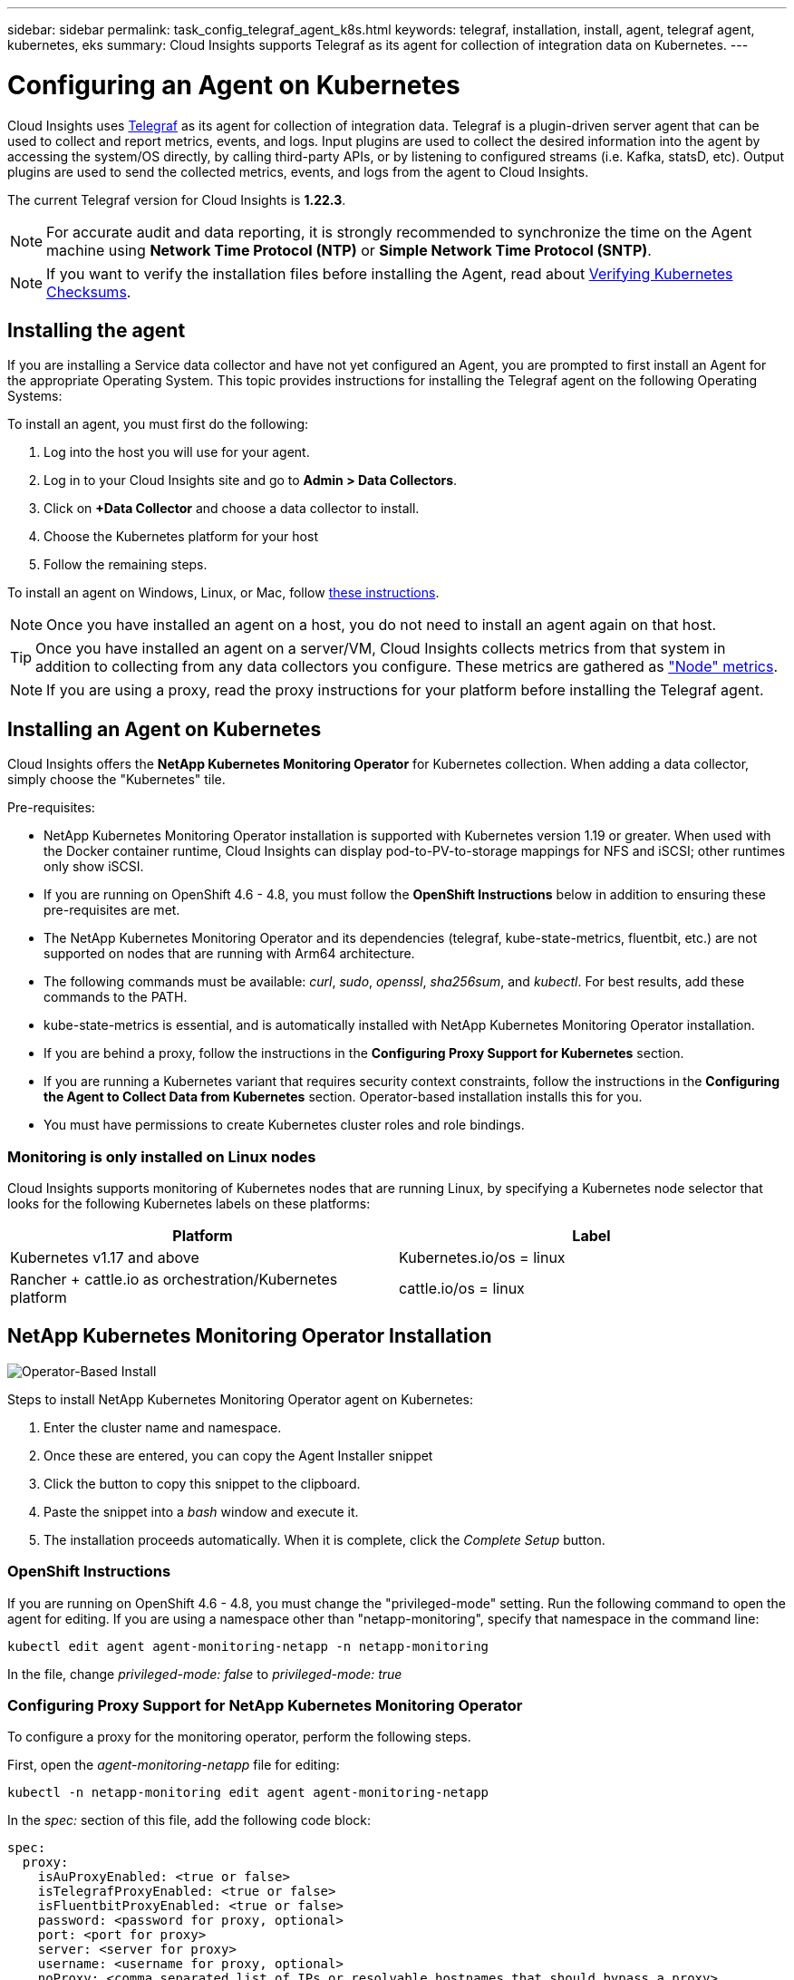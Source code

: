 ---
sidebar: sidebar
permalink: task_config_telegraf_agent_k8s.html
keywords: telegraf, installation, install, agent, telegraf agent, kubernetes, eks
summary: Cloud Insights supports Telegraf as its agent for collection of integration data on Kubernetes.  
---

= Configuring an Agent on Kubernetes 

:toc: macro
:hardbreaks:
:nofooter:
:toclevels: 2
:icons: font
:linkattrs:
:imagesdir: ./media/

[.lead]
Cloud Insights uses link:https://docs.influxdata.com/telegraf/[Telegraf] as its agent for collection of integration data. Telegraf is a plugin-driven server agent that can be used to collect and report metrics, events, and logs. Input plugins are used to collect the desired information into the agent by accessing the system/OS directly, by calling third-party APIs, or by listening to configured streams (i.e. Kafka, statsD, etc). Output plugins are used to send the collected metrics, events, and logs from the agent to Cloud Insights. 

The current Telegraf version for Cloud Insights is *1.22.3*.

NOTE: For accurate audit and data reporting, it is strongly recommended to synchronize the time on the Agent machine using *Network Time Protocol (NTP)* or *Simple Network Time Protocol (SNTP)*.

NOTE: If you want to verify the installation files before installing the Agent, read about <<Verifying Kubernetes Checksums>>.

toc::[]

////
== Operator-based install or script-based install?

Cloud Insights has built a Kubernetes Operator for monitoring customers' Kubernetes clusters.  The NetApp Kubernetes Monitoring Operator (NKMO) is an improvement over script-installed monitoring methods because it allows more flexible configuration of monitoring controllable from Cloud Insights and fewer customer-driven configuration interventions, as well as enhances opportunities for monitoring other software running in the K8s cluster.

NKMO continues to use underlying telegraf software for data collection, transformation, and delivery to Cloud Insights. This is enhanced with Custom Resource Definitions and Custom Resources to tailor monitoring for each K8s cluster.
////

== Installing the agent

If you are installing a Service data collector and have not yet configured an Agent, you are prompted to first install an Agent for the appropriate Operating System. This topic provides instructions for installing the Telegraf agent on the following Operating Systems:

To install an agent, you must first do the following:

. Log into the host you will use for your agent. 
. Log in to your Cloud Insights site and go to *Admin > Data Collectors*.
. Click on *+Data Collector* and choose a data collector to install. 
. Choose the Kubernetes platform for your host 
. Follow the remaining steps.

To install an agent on Windows, Linux, or Mac, follow link:task_config_telegraf_agent.html[these instructions].

NOTE: Once you have installed an agent on a host, you do not need to install an agent again on that host. 

TIP: Once you have installed an agent on a server/VM, Cloud Insights collects metrics from that system in addition to collecting from any data collectors you configure. These metrics are gathered as link:task_config_telegraf_node.html["Node" metrics].

NOTE: If you are using a proxy, read the proxy instructions for your platform before installing the Telegraf agent.



== Installing an Agent on Kubernetes

Cloud Insights offers the *NetApp Kubernetes Monitoring Operator* for Kubernetes collection. When adding a data collector, simply choose the "Kubernetes" tile.

////
This is the recommended installation method for Kubernetes.
* Traditional script-based Agent installation (not recommended)

Installation instructions vary based on which you choose.

image:Kubernetes_Operator_Tile_Choices.png[Kubernetes Installation Choices]
////

.Pre-requisites:

* NetApp Kubernetes Monitoring Operator installation is supported with Kubernetes version 1.19 or greater. When used with the Docker container runtime, Cloud Insights can display pod-to-PV-to-storage mappings for NFS and iSCSI; other runtimes only show iSCSI. 

////
* NetApp Kubernetes Monitoring Operator installation has been tested and is expected to work with the following:
** AWS Elastic Kubernetes Service (EKS) 1.18 - 1.22
** OpenShift 4.6 - 4.8
** Rancher 2.4 - 2.6.  
////

* If you are running on OpenShift 4.6 - 4.8, you must follow the *OpenShift Instructions* below in addition to ensuring these pre-requisites are met.

* The NetApp Kubernetes Monitoring Operator and its dependencies (telegraf, kube-state-metrics, fluentbit, etc.) are not supported on nodes that are running with Arm64 architecture.

* The following commands must be available: _curl_, _sudo_, _openssl_, _sha256sum_, and _kubectl_. For best results, add these commands to the PATH.

* kube-state-metrics is essential, and is automatically installed with NetApp Kubernetes Monitoring Operator installation.

* If you are behind a proxy, follow the instructions in the *Configuring Proxy Support for Kubernetes* section. 

* If you are running a Kubernetes variant that requires security context constraints, follow the instructions in the *Configuring the Agent to Collect Data from Kubernetes* section. Operator-based installation installs this for you.

* You must have permissions to create Kubernetes cluster roles and role bindings.



=== Monitoring is only installed on Linux nodes

Cloud Insights supports monitoring of Kubernetes nodes that are running Linux, by specifying a Kubernetes node selector that looks for the following Kubernetes labels on these platforms:

|===
|Platform|Label

|Kubernetes v1.17 and above |Kubernetes.io/os = linux
|Rancher + cattle.io as orchestration/Kubernetes platform |cattle.io/os = linux
|===

//|Kubernetes v1.13 and below |beta.kubernetes.io/os = linux


== NetApp Kubernetes Monitoring Operator Installation

image:Kubernetes_Operator_Agent_Instructions.png[Operator-Based Install]

.Steps to install NetApp Kubernetes Monitoring Operator agent on Kubernetes:

. Enter the cluster name and namespace.
. Once these are entered, you can copy the Agent Installer snippet
. Click the button to copy this snippet to the clipboard.
. Paste the snippet into a _bash_ window and execute it.
. The installation proceeds automatically. When it is complete, click the _Complete Setup_ button.


=== OpenShift Instructions

If you are running on OpenShift 4.6 - 4.8, you must change the "privileged-mode" setting. Run the following command to open the agent for editing. If you are using a namespace other than "netapp-monitoring", specify that namespace in the command line:

 kubectl edit agent agent-monitoring-netapp -n netapp-monitoring
 
In the file, change _privileged-mode: false_ to  _privileged-mode: true_



=== Configuring Proxy Support for NetApp Kubernetes Monitoring Operator

To configure a proxy for the monitoring operator, perform the following steps.

First, open the _agent-monitoring-netapp_ file for editing:

 kubectl -n netapp-monitoring edit agent agent-monitoring-netapp


In the _spec:_ section of this file, add the following code block:

 spec:
   proxy:
     isAuProxyEnabled: <true or false>
     isTelegrafProxyEnabled: <true or false>
     isFluentbitProxyEnabled: <true or false>
     password: <password for proxy, optional>
     port: <port for proxy>
     server: <server for proxy>
     username: <username for proxy, optional>
     noProxy: <comma separated list of IPs or resolvable hostnames that should bypass a proxy>
     

=== Using a custom/private docker repository

If using a custom docker repository, do the following:

Get the docker secret:

 kubectl -n netapp-monitoring get secret docker -o yaml
 
Copy/paste the value of _.dockerconfigjson:_ from the output of the above command.

Decode the docker secret:

 echo <paste from _.dockerconfigjson:_  output above> | base64 -d
 
The output of this will be in the following json format:

 { "auths":
   {"docker.<cluster>.cloudinsights.netapp.com" :
     {"username":"<tenant id>",
      "password":"<password which is the CI API key>",
      "auth"    :"<encoded username:password basic auth key. This is internal to docker>"}
   }
 }

Log in to the docker repository:

 docker login docker.<cluster>.cloudinsights.netapp.com (from step #2) -u <username from step #2>
 password: <password from docker secret step above>

Pull the operator docker image from Cloud Insights:

 docker pull docker.<cluster>.cloudinsights.netapp.com/netapp-monitoring:<version>
 
Find the <version> field using the following command:
 
 kubectl -n netapp-monitoring get deployment monitoring-operator | grep "image:"

Push the operator docker image to your private/local/enterprise docker repository according to your corporate policies.

Download all open source dependencies to your private docker registry. The following open source images need to be downloaded:

 docker.io/telegraf: 1.22.3
 gcr.io/kubebuilder/kube-rbac-proxy: v0.11.0
 k8s.gcr.io/kube-state-metrics/kube-state-metrics: v2.4.2
 
If fluent-bit is enabled, also download:

 docker.io/fluent-bit:1.9.3
 docker.io/kubernetes-event-exporter:0.10

Edit the agent CR to reflect the new docker repo location, disable auto upgrade (if enabled).

 kubectl -n netapp-monitoring edit agent agent-monitoring-netapp
 
 enableAutoUpgrade: false

 docker-repo: <docker repo of the enterprise/corp docker repo>
 dockerRepoSecret: <optional: name of the docker secret of enterprise/corp docker repo, this secret should be already created on the k8s cluster in the same namespace>
 
In the _spec:_ section, make the following changes:
 
 spec:
   telegraf:
     - name: ksm
       substitutions:
         - key: k8s.gcr.io
           value: <same as "docker-repo" field above>




=== Upgrading from Script-based K8s monitoring to NetApp Kubernetes Monitoring Operator

If you are upgrading from a previously-installed script-based Kubernetes agent to the NetApp Kubernetes Monitoring Operator, follow these steps:

Steps to upgrade

. Preserve the ConfigMap from the script-based monitoring installation: 
+
 kubectl --namespace ci-monitoring get cm -o yaml > /tmp/telegraf-configs.yaml

. Save the K8s cluster name for use during installation of the K8s operator-based monitoring solution to ensure data continuity.
+
If you do not remember the name of the K8s cluster in CI, it can be extracted from your saved configuration with the following command line:
+
 cat /tmp/telegraf-configs.yaml | grep kubernetes_cluster | head -2
 
. Remove the script-based monitoring 
+
To uninstall the script-based agent on Kubernetes, do the following:
+
If the monitoring namespace is being used solely for Telegraf:
+
 kubectl --namespace ci-monitoring delete ds,rs,cm,sa,clusterrole,clusterrolebinding -l app=ci-telegraf
+
 kubectl delete ns ci-monitoring
+
If the monitoring namespace is being used for other purposes in addition to Telegraf:
+
 kubectl --namespace ci-monitoring delete ds,rs,cm,sa,clusterrole,clusterrolebinding -l app=ci-telegraf
 
.Install the K8s operator-based monitoring following the instructions in the install tile.

image:KubernetesOperatorTile.png[Tile for Kubernetes Operator]



////
== Script-Based Installation

NOTE: Script-based installation is deprecated. Please  use Kubernetes Operator-based collection for monitoring your Kubernetes cluster.

image:Kubernetes_Install_Agent_screen.png[Script-Based Install]

.Steps to install Script-based agent on Kubernetes:

. Choose an Agent Access Key.
. Click the *Copy Agent Installer Snippet* button in the installation dialog. You can optionally click the _+Reveal Agent Installer Snippet_ button if you want to view the command block.
. Paste the command into a _bash_ window.
. Optionally, you can override the namespace or provide the cluster name as part of the install command by modifying the command block to add one or both of the following before the final _./$installerName_
** CLUSTER_NAME=<Cluster Name>
** NAMESPACE=<Namespace>
+
Here it is in place in the command block:
+
 installerName=cloudinsights-kubernetes.sh ... && CLUSTER_NAME=<cluster_name> NAMESPACE=<new_namespace> sudo -E -H ./$installerName --download --install
+
TIP: _CLUSTER_NAME_ is the name of the Kubernetes cluster from Cloud Insights collects metrics, while _NAMESPACE_ is the namespace to which the Telegraf agent will be deployed. The specified namespace will be created if it does not already exist.
+
. When ready, execute the command block.
. The command will download the appropriate agent installer, install it, and set a default configuration. If you have not explicitly set the _namespace_, you will be prompted to enter it. When finished, the script will restart the agent service. The command has a unique key and is valid for 24 hours. 
// . If you have already installed an agent on this host, you can skip the previous step.
. When finished, click *Complete Setup*.


=== Configuring Proxy Support for Kubernetes - Script-Based

NOTE: The steps below outline the actions needed to set the _http_proxy/https_proxy_ environment variables. For some proxy environments, users may also need to set the _no_proxy environment_ variable.

For systems residing behind a proxy, perform the following to set the _https_proxy_ and/or _http_proxy_ environment variable(s) for the current user *PRIOR* to installing the Telegraf agent:

 export https_proxy=<proxy_server>:<proxy_port>

*AFTER* installing the Telegraf agent, add and set the appropriate _https_proxy_ and/or _http_proxy_ environment variable(s) to the _telegraf-ds_ daemonset and _telegraf-rs_ replicaset.

 kubectl edit ds telegraf-ds

 …
        env:
        - name: https_proxy
          value: <proxy_server>:<proxy_port>
        - name: HOSTIP
          valueFrom:
            fieldRef:
              apiVersion: v1
              fieldPath: status.hostIP
 …

 kubectl edit rs telegraf-rs

 …
        env:
        - name: https_proxy
          value: <proxy_server>:<proxy_port>
        - name: HOSTIP
          valueFrom:
            fieldRef:
              apiVersion: v1
              fieldPath: status.hostIP
 …

Then, restart Telegraf:

 kubectl delete pod telegraf-ds-*
 kubectl delete pod telegraf-rs-*
////



== DaemonSet, ReplicaSet, and Stopping/Starting the agent

A DaemonSet and ReplicaSet will be created on the Kubernetes cluster to run the required Telegraf agents/pods. By default, these Telegraf agents/pods will be scheduled on both master and non-master nodes.

To facilitate stopping and restarting of the agent, generate the Telegraf DaemonSet YAML and ReplicaSet YAML using the following commands. Note that these commands are using the default namespace "ci-monitoring".  If you have set your own namespace, substitute that namespace in these and all subsequent commands and files:

If you have set your own namespace, substitute that namespace in these and all subsequent commands and files:

 kubectl --namespace ci-monitoring get ds telegraf-ds -o yaml > /tmp/telegraf-ds.yaml 
 kubectl --namespace ci-monitoring get rs telegraf-rs -o yaml > /tmp/telegraf-rs.yaml

You can then use the following commands to stop and start the Telegraf service:

 kubectl --namespace ci-monitoring delete ds telegraf-ds
 kubectl --namespace ci-monitoring delete rs telegraf-rs
 
 kubectl --namespace ci-monitoring apply -f /tmp/telegraf-ds.yaml 
 kubectl --namespace ci-monitoring apply -f /tmp/telegraf-rs.yaml
 

 
== Configuring the Agent to Collect Data from Kubernetes

Note: The default namespace for NetApp Kubernetes Monitoring Operator-based installation is _netapp-monitoring_. In commands involving namespace, be sure to specify the correct namespace for your installation.

The pods in which the agents run need to have access to the following:

* hostPath
* configMap
* secrets

These Kubernetes objects are automatically created as part of the Kubernetes agent install command provided in the Cloud Insights UI. Some variants of Kubernetes, such as OpenShift, implement an added level of security that may block access to these components. The _SecurityContextConstraint_ is not created as part of the Kubernetes agent install command provided in the Cloud Insights UI, and must be created manually. Once created, restart the Telegraf pod(s).

//In such cases, an additional manual step may be required.  As an example, for OpenShift, you may need to create a _SecurityContextConstraint_ to grant the telegraf-user ServiceAccount access to these components.

----
    apiVersion: v1
    kind: SecurityContextConstraints
    metadata:
      name: telegraf-hostaccess
      creationTimestamp:
      annotations:
        kubernetes.io/description: telegraf-hostaccess allows hostpath volume mounts for restricted SAs.
      labels:
        app: ci-telegraf
    priority: 10
    allowPrivilegedContainer: true
    defaultAddCapabilities: []
    requiredDropCapabilities: []
    allowedCapabilities: []
    allowedFlexVolumes: []
    allowHostDirVolumePlugin: true
    volumes:
    - hostPath
    - configMap
    - secret
    allowHostNetwork: false
    allowHostPorts: false
    allowHostPID: false
    allowHostIPC: false
    seLinuxContext:
      type: MustRunAs
    runAsUser:
      type: RunAsAny
    supplementalGroups:
      type: RunAsAny
    fsGroup:
      type: RunAsAny
    readOnlyRootFilesystem: false
    users:
    - system:serviceaccount:ci-monitoring:monitoring-operator
    groups: []
----


== About Kube-state-metrics

The NetApp Kubernetes Monitoring Operator installs kube-state-metrics automatically; no user interaction is needed and this section of the documentation may be skipped. It is included here to provide reference information for the curious:

=== Installing the kube-state-metrics server

NOTE: Operator-based install handles the installation of kube-state-metrics. Skip this section if you are performing Operator-based installation.


NOTE: It is strongly recommended to use kube-state-metrics version 2.0 or later in order to take advantage of the full feature set including the ability to link Kubernetes persistent volumes (PVs) to backend storage devices. Note also that with kube-state-metrics version 2.0 and above, Kubernetes object labels are not exported by default. To configure kube-state-metrics to export Kubernetes object labels, you must specify a metric labels "allow" list. Refer to the _--metric-labels-allowlist_ option in the link:https://github.com/kubernetes/kube-state-metrics/blob/master/docs/cli-arguments.md[kube-state-metrics documentation]. 

Use the following steps to install the kube-state-metrics server (required if you are performing script-based installation):

.Steps

. Create a temporary folder (for example, _/tmp/kube-state-yaml-files/_) and copy the .yaml files from https://github.com/kubernetes/kube-state-metrics/tree/master/examples/standard to this folder. 

. Run the following command to apply the .yaml files needed for installing kube-state-metrics:

 kubectl apply -f /tmp/kube-state-yaml-files/


=== kube-state-metrics Counters

Use the following links to access information for the kube state metrics counters:

. https://github.com/kubernetes/kube-state-metrics/blob/master/docs/configmap-metrics.md[ConfigMap Metrics]
. https://github.com/kubernetes/kube-state-metrics/blob/master/docs/daemonset-metrics.md[DaemonSet Metrics]
. https://github.com/kubernetes/kube-state-metrics/blob/master/docs/deployment-metrics.md[Deployment Metrics]
//. https://github.com/kubernetes/kube-state-metrics/blob/master/docs/endpoint-metrics.md[Endpoint Metrics]
//. https://github.com/kubernetes/kube-state-metrics/blob/master/docs/horizontalpodautoscaler-metrics.md[Horizontal Pod Autoscaler Metrics]
. https://github.com/kubernetes/kube-state-metrics/blob/master/docs/ingress-metrics.md[Ingress Metrics]
//. https://github.com/kubernetes/kube-state-metrics/blob/master/docs/ingress-metrics.md[Job Metrics]
//. https://github.com/kubernetes/kube-state-metrics/blob/master/docs/limitrange-metrics.md[LimitRange Metrics]
. https://github.com/kubernetes/kube-state-metrics/blob/master/docs/namespace-metrics.md[Namespace Metrics]
. https://github.com/kubernetes/kube-state-metrics/blob/master/docs/node-metrics.md[Node Metrics]
. https://github.com/kubernetes/kube-state-metrics/blob/master/docs/persistentvolume-metrics.md[Persistent Volume Metrics]
. https://github.com/kubernetes/kube-state-metrics/blob/master/docs/persistentvolumeclaim-metrics.md[Persistant Volume Claim Metrics]
. https://github.com/kubernetes/kube-state-metrics/blob/master/docs/pod-metrics.md[Pod Metrics]
//. https://github.com/kubernetes/kube-state-metrics/blob/master/docs/poddisruptionbudget-metrics.md[Pod Disruption Budget Metrics]
. https://github.com/kubernetes/kube-state-metrics/blob/master/docs/replicaset-metrics.md[ReplicaSet metrics]
//. https://github.com/kubernetes/kube-state-metrics/blob/master/docs/replicationcontroller-metrics.md[ReplicationController Metrics]   
. https://github.com/kubernetes/kube-state-metrics/blob/master/docs/secret-metrics.md[Secret metrics]
. https://github.com/kubernetes/kube-state-metrics/blob/master/docs/service-metrics.md[Service metrics]
. https://github.com/kubernetes/kube-state-metrics/blob/master/docs/statefulset-metrics.md[StatefulSet metrics]


== Uninstalling the Agent

Note that these commands are using the default namespace "ci-monitoring".  If you have set your own namespace, substitute that namespace in these and all subsequent commands and files.

To uninstall the script-based agent on Kubernetes (for example, when upgrading to the NetApp Kubernetes Monitoring Operator), do the following:

If the monitoring namespace is being used solely for Telegraf:

 kubectl --namespace ci-monitoring delete ds,rs,cm,sa,clusterrole,clusterrolebinding -l app=ci-telegraf
 
 kubectl delete ns ci-monitoring

//For the commands above, use “_netapp-monitoring_” if you installed using operator-based installation with the default namespace.
 
If the monitoring namespace is being used for other purposes in addition to Telegraf:

 kubectl --namespace ci-monitoring delete ds,rs,cm,sa,clusterrole,clusterrolebinding -l app=ci-telegraf


For Operator-based installation run the following commands:

 kubectl delete agent agent-monitoring-netapp -n <name-space>
 kubectl delete ns <name-space>
 kubectl delete clusterrole <name-space>-agent-manager-role <name-space>-agent-proxy-role
 kubectl delete clusterrolebinding <name-space>-agent-manager-rolebinding <name-space>-agent-proxy-rolebinding
 kubectl delete crd agents.monitoring.netapp.com

////
 kubectl delete ns netapp-monitoring
 kubectl delete agent agent-monitoring-netapp
 kubectl delete crd agents.monitoring.netapp.com
 kubectl delete role agent-leader-election-role
 kubectl delete clusterrole agent-manager-role agent-proxy-role agent-metrics-reader
 kubectl delete clusterrolebinding agent-manager-rolebinding agent-proxy-rolebinding agent-cluster-admin-rolebinding
////

If a Security Context Constraint was previously-created manually for a script-based Telegraf installation:

 kubectl delete scc telegraf-hostaccess
 
 
 

== Upgrading the Agent

Note that these commands are using the default namespace "ci-monitoring".  If you have set your own namespace, substitute that namespace in these and all subsequent commands and files.

To upgrade the telegraf agent, do the following:

. Back up the existing configurations:

 kubectl --namespace ci-monitoring get cm -o yaml > /tmp/telegraf-configs.yaml
 
// Be sure to specify the appropriate namespace if it is not the default.

. Uninstall the Agent (see above for instructions)

. link:#kubernetes[Install the new agent].

////
. Re-apply the configurations:

 kubectl --namespace ci-monitoring apply -f /tmp/telegraf-conf.yaml --force
 kubectl --namespace ci-monitoring apply -f /tmp/telegraf-conf-rs.yaml --force
 
. Restart all telegraf pods. Run the following command for each telegraf pod:

 kubectl --namespace ci-monitoring delete pod <Telegraf_pod>
////




== Verifying Kubernetes Checksums

The Cloud Insights agent installer performs integrity checks, but some users may want to perform their own verifications before installing or applying downloaded artifacts. To perform a download-only operation (as opposed to the default download-and-install), these users can edit the agent installation command obtained from the UI and remove the trailing “install” option.

Follow these steps:

. Copy the Agent Installer snippet as directed.
. Instead of pasting the snippet into a command window, paste it into a text editor.
. Remove the trailing “--install” (Linux/Mac) or “-install” (Windows) from the command.
. Copy the entire command from the text editor.
. Now paste it into your command window (in a working directory) and run it.

Non-Windows (these examples are for Kubernetes; actual script names may vary):

* Download and install (default):

 installerName=cloudinsights-kubernetes.sh … && sudo -E -H ./$installerName --download –-install

* Download-only:

 installerName=cloudinsights-kubernetes.sh … && sudo -E -H ./$installerName --download


The download-only command will download all required artifacts from Cloud Insights to the working directory.  The artifacts include, but may not be limited to: 

* an installation script
* an environment file
* YAML files
* a signed checksum file (sha256.signed)
* a PEM file (netapp_cert.pem) for signature verification



The installation script, environment file, and YAML files can be verified using visual inspection. 



The PEM file can be verified by confirming its fingerprint to be the following:

 E5:FB:7B:68:C0:8B:1C:A9:02:70:85:84:C2:74:F8:EF:C7:BE:8A:BC

More specifically,

*	Non-Windows:

 openssl x509 -fingerprint -sha1 -noout -inform pem -in netapp_cert.pem

*	Windows:

 Import-Certificate -Filepath .\netapp_cert.pem -CertStoreLocation Cert:\CurrentUser\Root




The signed checksum file can be verified using the PEM file:

*	Non-Windows:

 openssl smime -verify -in sha256.signed -CAfile netapp_cert.pem -purpose any

*	Windows (after installing the certificate via Import-Certificate above):

 Get-AuthenticodeSignature -FilePath .\sha256.ps1 $result = Get-AuthenticodeSignature -FilePath .\sha256.ps1 $signer = $result.SignerCertificate Add-Type -Assembly System.Security [Security.Cryptography.x509Certificates.X509Certificate2UI]::DisplayCertificate($signer)



Once all of the artifacts have been satisfactorily verified, the agent installation can be initiated by running:

Non-Windows:

 sudo -E -H ./<installation_script_name> --install

Windows:

 .\cloudinsights-windows.ps1 -install
 



== Troubleshooting Kubernetes Agent Installation

Some things to try if you encounter problems setting up an agent:

[cols=2*, options="header", cols"50,50"]
|===
|Problem:|Try this:

|For clusters where _etcd_ is not the Kubernetes cluster datastore, You will see the following message in the telegraf RS pod:

 [inputs.prometheus] Error in plugin: could not load keypair /etc/kubernetes/pki/etcd/server.crt:/etc/kubernetes/pki/etcd/server.key: open /etc/kubernetes/pki/etcd/server.crt: no such file or directory
|Cloud Insights only supports monitoring of _etcd_ as the K8s datastore. You can modify the agent to avoid collecting etcd data by changing the configuration with the following instructions:  

 kubectl -n netapp-monitoring edit agent agent-monitoring-netapp

In that file, delete the following section:

 - name: prometheus_etcd
   run-mode:
   - ReplicaSet


|I already installed an agent using Cloud Insights| If you have already installed an agent on your host/VM, you do not need to install the agent again. In this case, simply choose the appropriate Platform and Key in the Agent Installation screen, and click on *Continue* or *Finish*. 

|I already have an agent installed but not by using the Cloud Insights installer|Remove the previous agent and run the Cloud Insights Agent installation, to ensure proper default configuration file settings. When complete, click on *Continue* or *Finish*.

|I do not see a hyperlink/connection between my Kubernetes Persistent Volume and the corresponding back-end storage device. My Kubernetes Persistent Volume is configured using the hostname of the storage server.
|Follow the steps to uninstall the existing Telegraf agent, then re-install the latest Telegraf agent. You must be using Telegraf version 2.0 or later.

|I'm seeing messages in the logs resembling the following:

E0901 15:21:39.962145 1 reflector.go:178] k8s.io/kube-state-metrics/internal/store/builder.go:352: Failed to list *v1.MutatingWebhookConfiguration: the server could not find the requested resource
E0901 15:21:43.168161 1 reflector.go:178] k8s.io/kube-state-metrics/internal/store/builder.go:352: Failed to list *v1.Lease: the server could not find the requested resource (get leases.coordination.k8s.io)
etc.


|These messages may occur if you are running kube-state-metrics version 2.0.0 or above with Kubernetes version 1.17 or below.


To get the Kubernetes version:

 _kubectl version_

To get the kube-state-metrics version:

 _kubectl get deploy/kube-state-metrics -o jsonpath='{..image}'_

To prevent these messages from happening, users can modify their kube-state-metrics deployment to disable the following Leases:

_mutatingwebhookconfigurations_
_validatingwebhookconfigurations_
_volumeattachments resources_

More specifically, they can use the following CLI argument:

resources=certificatesigningrequests,configmaps,cronjobs,daemonsets, deployments,endpoints,horizontalpodautoscalers,ingresses,jobs,limitranges, namespaces,networkpolicies,nodes,persistentvolumeclaims,persistentvolumes, poddisruptionbudgets,pods,replicasets,replicationcontrollers,resourcequotas, secrets,services,statefulsets,storageclasses

The default resource list is:

"certificatesigningrequests,configmaps,cronjobs,daemonsets,deployments, endpoints,horizontalpodautoscalers,ingresses,jobs,leases,limitranges, mutatingwebhookconfigurations,namespaces,networkpolicies,nodes, persistentvolumeclaims,persistentvolumes,poddisruptionbudgets,pods,replicasets, replicationcontrollers,resourcequotas,secrets,services,statefulsets,storageclasses, validatingwebhookconfigurations,volumeattachments"

|I installed or upgraded Telegraf on Kubernetes, but the Telegraf pods are not starting up.  The Telegraf ReplicaSet or DaemonSet is reporting a failure resembling the following:

 Error creating: pods "telegraf-rs-" is forbidden": unable to validate against any security context constraint: [spec.volumes[2]: Invalid value: "hostPath": hostPath volumes are not allowed to be used]

|Create a Security Context Constraint (refer to the Configuring the Agent to Collect Data from Kubernetes section above) if one does not already exist.

Ensure the namespace and service account specified for the Security Context Constraint matches the namespace and service account for the Telegraf ReplicaSet and DaemonSet.

 kubectl describe scc telegraf-hostaccess \|grep serviceaccount
 kubectl -n ci-monitoring --describe rs telegraf-rs \| grep -i "Namespace:"
 kubectl -n ci-monitoring describe rs telegraf-rs \| grep -i "Service Account:"
 kubectl -n ci-monitoring --describe ds telegraf-ds \| grep -i "Namespace:"
 kubectl -n ci-monitoring describe ds telegraf-ds \| grep -i "Service Account:"

|I see error messages from Telegraf resembling the following, but Telegraf does start up and run:

Oct 11 14:23:41 ip-172-31-39-47 systemd[1]: Started The plugin-driven server agent for reporting metrics into InfluxDB.
Oct 11 14:23:41 ip-172-31-39-47 telegraf[1827]: time="2021-10-11T14:23:41Z" level=error msg="failed to create cache directory. /etc/telegraf/.cache/snowflake, err: mkdir /etc/telegraf/.ca
che: permission denied. ignored\n" func="gosnowflake.(*defaultLogger).Errorf" file="log.go:120"
Oct 11 14:23:41 ip-172-31-39-47 telegraf[1827]: time="2021-10-11T14:23:41Z" level=error msg="failed to open. Ignored. open /etc/telegraf/.cache/snowflake/ocsp_response_cache.json: no such
file or directory\n" func="gosnowflake.(*defaultLogger).Errorf" file="log.go:120"
Oct 11 14:23:41 ip-172-31-39-47 telegraf[1827]: 2021-10-11T14:23:41Z I! Starting Telegraf 1.19.3

|This is a known issue.  Refer to link:https://github.com/influxdata/telegraf/issues/9407[This GitHub article] for more details. As long as Telegraf is up and running, users can ignore these error messages.

|On Kubernetes, my Telegraf pod(s) are reporting the following error:
"Error in processing mountstats info: failed to open mountstats file: /hostfs/proc/1/mountstats, error: open /hostfs/proc/1/mountstats: permission denied"
|If SELinux is enabled and enforcing, it is likely preventing the Telegraf pod(s) from accessing the /proc/1/mountstats file on the Kubernetes nodes.  To relax this restriction, do ONE of the following:

• Edit the agent (`kubectl edit agent agent-monitoring-netapp`), and change "privileged-mode: false" to "privileged-mode: true"


|On Kubernetes, my Telegraf ReplicaSet pod is reporting the following error:

 [inputs.prometheus] Error in plugin: could not load keypair /etc/kubernetes/pki/etcd/server.crt:/etc/kubernetes/pki/etcd/server.key: open /etc/kubernetes/pki/etcd/server.crt: no such file or directory
|The Telegraf ReplicaSet pod is intended to run on a node designated as a master or for etcd. If the ReplicaSet pod is not running on one of these nodes, you will get these errors. Check to see if your master/etcd nodes have taints on them. If they do, add the necessary tolerations to the Telegraf ReplicaSet, telegraf-rs.

For example, edit the ReplicaSet...

 kubectl edit rs telegraf-rs

...and add the appropriate tolerations to the spec. Then, restart the ReplicaSet pod.

|I have a PSP environment. Does this affect my monitoring operator?
|If your Kubernetes cluster is running with Pod Security Policy (PSP) in place, you must upgrade to the latest NetApp Kubernetes Monitoring Operator. Follow these steps to upgrade to the current NKMO with support for PSP:

. Uninstall the previous monitoring operator::
 kubectl delete agent agent-monitoring-netapp -n netapp-monitoring
 kubectl delete ns netapp-monitoring
 kubectl delete crd agents.monitoring.netapp.com
 kubectl delete clusterrole agent-manager-role agent-proxy-role agent-metrics-reader
 kubectl delete clusterrolebinding agent-manager-rolebinding agent-proxy-rolebinding agent-cluster-admin-rolebinding
. Deploy the latest version of the monitoring operator.


|===

Additional information may be found from the link:concept_requesting_support.html[Support] page or in the link:https://docs.netapp.com/us-en/cloudinsights/CloudInsightsDataCollectorSupportMatrix.pdf[Data Collector Support Matrix].
